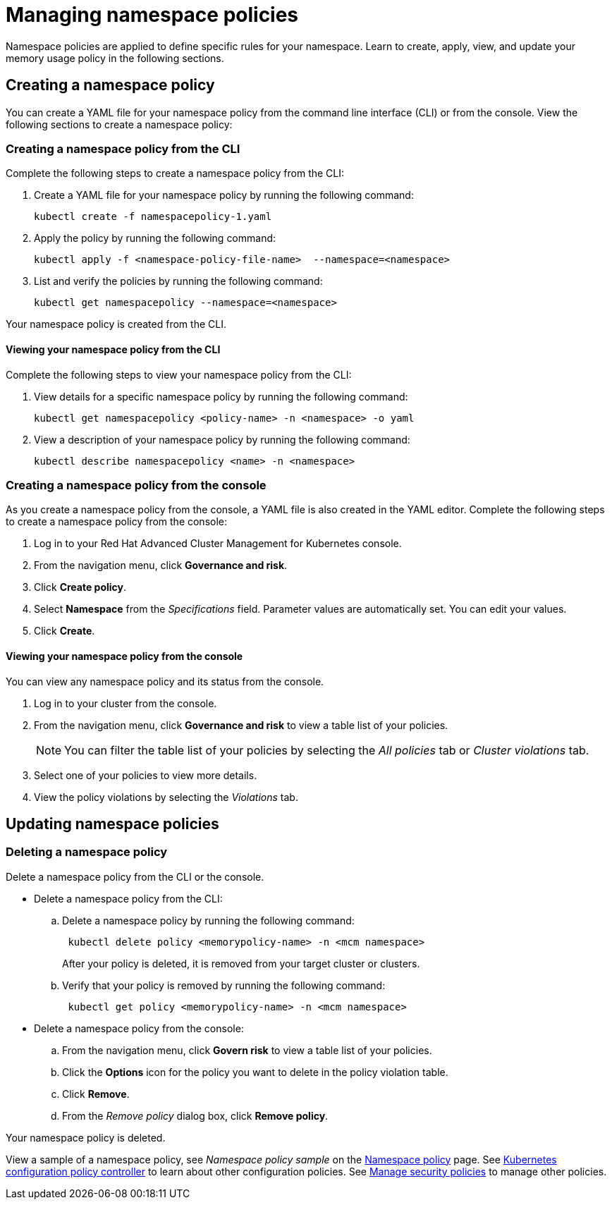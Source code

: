 [#managing-namespace-policies]
= Managing namespace policies

Namespace policies are applied to define specific rules for your namespace.
Learn to create, apply, view, and update your memory usage policy in the following sections.

[#creating-a-namespace-policy]
== Creating a namespace policy

You can create a YAML file for your namespace policy from the command line interface (CLI) or from the console.
View the following sections to create a namespace policy:

[#creating-a-namespace-policy-from-the-cli]
=== Creating a namespace policy from the CLI

Complete the following steps to create a namespace policy from the CLI:

. Create a YAML file for your namespace policy by running the following command:
+
----
kubectl create -f namespacepolicy-1.yaml
----

. Apply the policy by running the following command:
+
----
kubectl apply -f <namespace-policy-file-name>  --namespace=<namespace>
----

. List and verify the policies by running the following command:
+
----
kubectl get namespacepolicy --namespace=<namespace>
----

Your namespace policy is created from the CLI.

[#viewing-your-namespace-policy-from-the-cli]
==== Viewing your namespace policy from the CLI

Complete the following steps to view your namespace policy from the CLI:

. View details for a specific namespace policy by running the following command:
+
----
kubectl get namespacepolicy <policy-name> -n <namespace> -o yaml
----

. View a description of your namespace policy by running the following command:
+
----
kubectl describe namespacepolicy <name> -n <namespace>
----

[#creating-a-namespace-policy-from-the-console]
=== Creating a namespace policy from the console

As you create a namespace policy from the console, a YAML file is also created in the YAML editor.
Complete the following steps to create a namespace policy from the console:

. Log in to your Red Hat Advanced Cluster Management for Kubernetes console.
. From the navigation menu, click *Governance and risk*.
. Click *Create policy*.
. Select *Namespace* from the _Specifications_ field.
Parameter values are automatically set.
You can edit your values.
. Click *Create*.

[#viewing-your-namespace-policy-from-the-console]
==== Viewing your namespace policy from the console

You can view any namespace policy and its status from the console.

. Log in to your cluster from the console.
. From the navigation menu, click *Governance and risk* to view a table list of your policies.
+
NOTE: You can filter the table list of your policies by selecting the _All policies_ tab or _Cluster violations_ tab.

. Select one of your policies to view more details.
. View the policy violations by selecting the _Violations_ tab.

[#updating-namespace-policies]
== Updating namespace policies

[#deleting-a-namespace-policy]
=== Deleting a namespace policy

Delete a namespace policy from the CLI or the console.

* Delete a namespace policy from the CLI:
 .. Delete a namespace policy by running the following command:
// verify command `namespace`
+
----
 kubectl delete policy <memorypolicy-name> -n <mcm namespace>
----
+
After your policy is deleted, it is removed from your target cluster or clusters.

 .. Verify that your policy is removed by running the following command:
+
----
 kubectl get policy <memorypolicy-name> -n <mcm namespace>
----
* Delete a namespace policy from the console:
 .. From the navigation menu, click *Govern risk* to view a table list of your policies.
 .. Click the *Options* icon for the policy you want to delete in the policy violation table.
 .. Click *Remove*.
 .. From the _Remove policy_ dialog box, click *Remove policy*.

Your namespace policy is deleted.

View a sample of a namespace policy, see _Namespace policy sample_ on the xref:namespace-policy[Namespace policy] page.
See xref:kubernetes-configuration-policy-controller[Kubernetes configuration policy controller] to learn about other configuration policies.
See xref:manage-security-policies[Manage security policies] to manage other policies.
